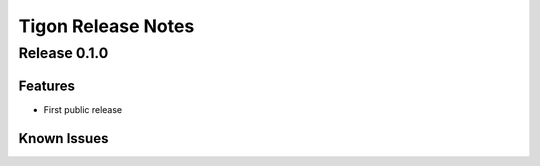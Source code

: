 .. :author: Cask Data, Inc.
   :description: Index document
   :copyright: Copyright © 2014 Cask Data, Inc.

============================================
Tigon Release Notes
============================================

Release 0.1.0
=============

Features
------------
- First public release
  
Known Issues
------------
